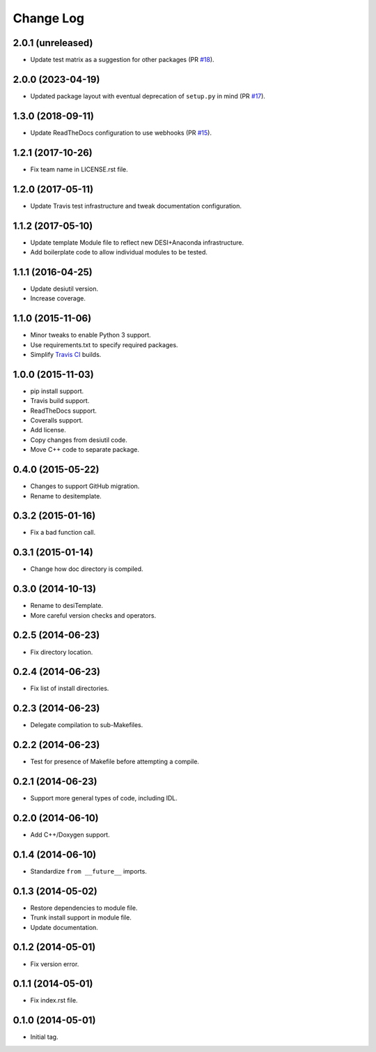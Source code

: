 ==========
Change Log
==========

2.0.1 (unreleased)
------------------

* Update test matrix as a suggestion for other packages (PR `#18`_).

.. _`#18`: https://github.com/desihub/desitemplate/pull/18

2.0.0 (2023-04-19)
------------------

* Updated package layout with eventual deprecation of ``setup.py`` in mind (PR `#17`_).

.. _`#17`: https://github.com/desihub/desitemplate/pull/17

1.3.0 (2018-09-11)
------------------

* Update ReadTheDocs configuration to use webhooks (PR `#15`_).

.. _`#15`: https://github.com/desihub/desitemplate/pull/15

1.2.1 (2017-10-26)
------------------

* Fix team name in LICENSE.rst file.

1.2.0 (2017-05-11)
------------------

* Update Travis test infrastructure and tweak documentation configuration.

1.1.2 (2017-05-10)
------------------

* Update template Module file to reflect new DESI+Anaconda infrastructure.
* Add boilerplate code to allow individual modules to be tested.

1.1.1 (2016-04-25)
------------------

* Update desiutil version.
* Increase coverage.

1.1.0 (2015-11-06)
------------------

* Minor tweaks to enable Python 3 support.
* Use requirements.txt to specify required packages.
* Simplify `Travis CI`_ builds.

.. _`Travis CI`: http://travis-ci.org

1.0.0 (2015-11-03)
------------------

* pip install support.
* Travis build support.
* ReadTheDocs support.
* Coveralls support.
* Add license.
* Copy changes from desiutil code.
* Move C++ code to separate package.

0.4.0 (2015-05-22)
------------------

* Changes to support GitHub migration.
* Rename to desitemplate.

0.3.2 (2015-01-16)
------------------

* Fix a bad function call.

0.3.1 (2015-01-14)
------------------

* Change how doc directory is compiled.

0.3.0 (2014-10-13)
------------------

* Rename to desiTemplate.
* More careful version checks and operators.

0.2.5 (2014-06-23)
------------------

* Fix directory location.

0.2.4 (2014-06-23)
------------------

* Fix list of install directories.

0.2.3 (2014-06-23)
------------------

* Delegate compilation to sub-Makefiles.

0.2.2 (2014-06-23)
------------------

* Test for presence of Makefile before attempting a compile.

0.2.1 (2014-06-23)
------------------

* Support more general types of code, including IDL.

0.2.0 (2014-06-10)
------------------

* Add C++/Doxygen support.

0.1.4 (2014-06-10)
------------------

* Standardize ``from __future__`` imports.

0.1.3 (2014-05-02)
------------------

* Restore dependencies to module file.
* Trunk install support in module file.
* Update documentation.

0.1.2 (2014-05-01)
------------------

* Fix version error.

0.1.1 (2014-05-01)
------------------

* Fix index.rst file.

0.1.0 (2014-05-01)
------------------

* Initial tag.
